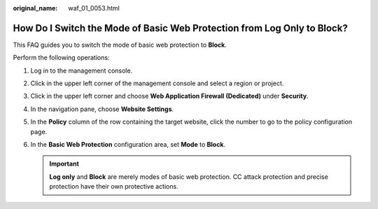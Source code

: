 :original_name: waf_01_0053.html

.. _waf_01_0053:

How Do I Switch the Mode of Basic Web Protection from Log Only to Block?
========================================================================

This FAQ guides you to switch the mode of basic web protection to **Block**.

Perform the following operations:

#. Log in to the management console.
#. Click |image1| in the upper left corner of the management console and select a region or project.
#. Click |image2| in the upper left corner and choose **Web Application Firewall (Dedicated)** under **Security**.
#. In the navigation pane, choose **Website Settings**.
#. In the **Policy** column of the row containing the target website, click the number to go to the policy configuration page.
#. In the **Basic Web Protection** configuration area, set **Mode** to **Block**.

   .. important::

      **Log only** and **Block** are merely modes of basic web protection. CC attack protection and precise protection have their own protective actions.

.. |image1| image:: /_static/images/en-us_image_0000001533171269.jpg
.. |image2| image:: /_static/images/en-us_image_0000001340426101.png
